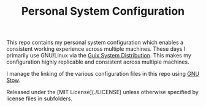 #+TITLE: Personal System Configuration

This repo contains my personal system configuration which enables a consistent
working experience across multiple machines.  These days I primarily use
GNU/Linux via the [[https://guix.gnu.org][Guix System Distribution]].  This makes my configuration highly
replicable and consistent across multiple machines.

I manage the linking of the various configuration files in this repo using [[https://www.gnu.org/software/stow/][GNU
Stow]].

Released under the [MIT License](./LICENSE) unless otherwise specified by
license files in subfolders.
